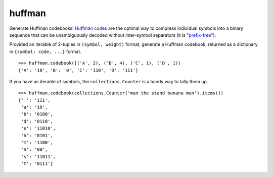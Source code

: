 huffman
=======

Generate Huffman codebooks! `Huffman codes`_ are the optimal way to compress individual symbols into a binary sequence that can be unambiguously decoded without inter-symbol separators (it is "`prefix-free`_").

Provided an iterable of 2-tuples in ``(symbol, weight)`` format, generate a Huffman codebook, returned as a dictionary in ``{symbol: code, ...}`` format.

::

    >>> huffman.codebook([('A', 2), ('B', 4), ('C', 1), ('D', 1))
    {'A': '10', 'B': '0', 'C': '110', 'D': '111'}

If you have an iterable of symbols, the ``collections.Counter`` is a handy way to tally them up.

::

    >>> huffman.codebook(collections.Counter('man the stand banana man').items())
    {' ': '111',
     'a': '10',
     'b': '0100',
     'd': '0110',
     'e': '11010',
     'h': '0101',
     'm': '1100',
     'n': '00',
     's': '11011',
     't': '0111'}


.. _Huffman codes: https://en.wikipedia.org/wiki/Huffman_coding
.. _prefix-free: https://en.wikipedia.org/wiki/Prefix_code
